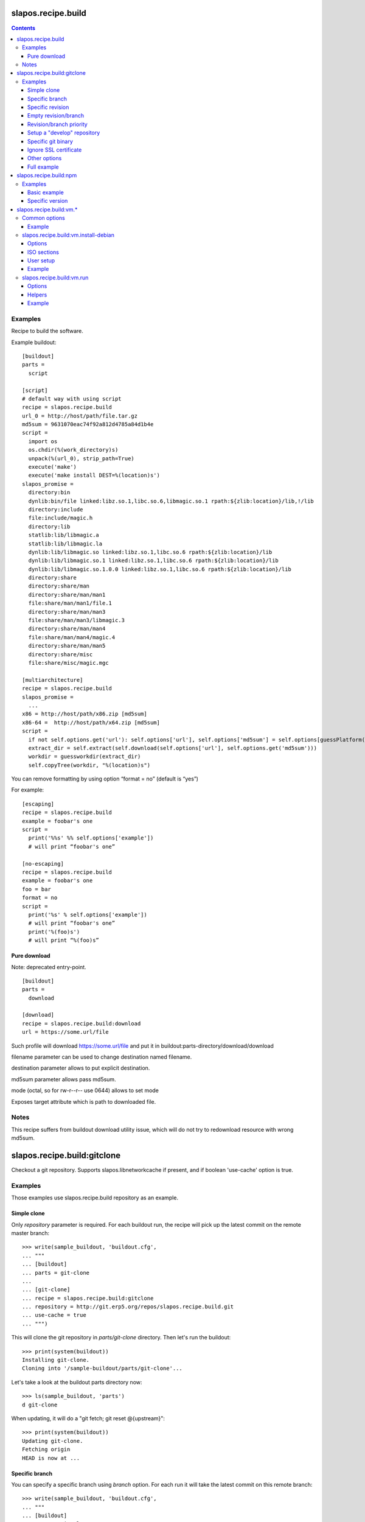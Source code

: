 =====================
 slapos.recipe.build
=====================

.. contents::

Examples
--------

Recipe to build the software.

Example buildout::

  [buildout]
  parts =
    script

  [script]
  # default way with using script
  recipe = slapos.recipe.build
  url_0 = http://host/path/file.tar.gz
  md5sum = 9631070eac74f92a812d4785a84d1b4e
  script =
    import os
    os.chdir(%(work_directory)s)
    unpack(%(url_0), strip_path=True)
    execute('make')
    execute('make install DEST=%(location)s')
  slapos_promise =
    directory:bin
    dynlib:bin/file linked:libz.so.1,libc.so.6,libmagic.so.1 rpath:${zlib:location}/lib,!/lib
    directory:include
    file:include/magic.h
    directory:lib
    statlib:lib/libmagic.a
    statlib:lib/libmagic.la
    dynlib:lib/libmagic.so linked:libz.so.1,libc.so.6 rpath:${zlib:location}/lib
    dynlib:lib/libmagic.so.1 linked:libz.so.1,libc.so.6 rpath:${zlib:location}/lib
    dynlib:lib/libmagic.so.1.0.0 linked:libz.so.1,libc.so.6 rpath:${zlib:location}/lib
    directory:share
    directory:share/man
    directory:share/man/man1
    file:share/man/man1/file.1
    directory:share/man/man3
    file:share/man/man3/libmagic.3
    directory:share/man/man4
    file:share/man/man4/magic.4
    directory:share/man/man5
    directory:share/misc
    file:share/misc/magic.mgc

  [multiarchitecture]
  recipe = slapos.recipe.build
  slapos_promise =
    ...
  x86 = http://host/path/x86.zip [md5sum]
  x86-64 =  http://host/path/x64.zip [md5sum]
  script =
    if not self.options.get('url'): self.options['url'], self.options['md5sum'] = self.options[guessPlatform()].split(' ')
    extract_dir = self.extract(self.download(self.options['url'], self.options.get('md5sum')))
    workdir = guessworkdir(extract_dir)
    self.copyTree(workdir, "%(location)s")

You can remove formatting by using option “format = no” (default is “yes”)

For example::

  [escaping]
  recipe = slapos.recipe.build
  example = foobar's one
  script =
    print('%%s' %% self.options['example'])
    # will print “foobar's one”

  [no-escaping]
  recipe = slapos.recipe.build
  example = foobar's one
  foo = bar
  format = no
  script =
    print('%s' % self.options['example'])
    # will print “foobar's one”
    print('%(foo)s')
    # will print “%(foo)s”

Pure download
~~~~~~~~~~~~~

Note: deprecated entry-point.

::

  [buildout]
  parts =
    download

  [download]
  recipe = slapos.recipe.build:download
  url = https://some.url/file

Such profile will download https://some.url/file and put it in
buildout:parts-directory/download/download

filename parameter can be used to change destination named filename.

destination parameter allows to put explicit destination.

md5sum parameter allows pass md5sum.

mode (octal, so for rw-r--r-- use 0644) allows to set mode

Exposes target attribute which is path to downloaded file.

Notes
-----

This recipe suffers from buildout download utility issue, which will do not
try to redownload resource with wrong md5sum.

==============================
 slapos.recipe.build:gitclone
==============================

Checkout a git repository.
Supports slapos.libnetworkcache if present, and if boolean 'use-cache' option
is true.

Examples
--------

Those examples use slapos.recipe.build repository as an example.

Simple clone
~~~~~~~~~~~~

Only `repository` parameter is required. For each buildout run,
the recipe will pick up the latest commit on the remote master branch::

  >>> write(sample_buildout, 'buildout.cfg',
  ... """
  ... [buildout]
  ... parts = git-clone
  ...
  ... [git-clone]
  ... recipe = slapos.recipe.build:gitclone
  ... repository = http://git.erp5.org/repos/slapos.recipe.build.git
  ... use-cache = true
  ... """)

This will clone the git repository in `parts/git-clone` directory.
Then let's run the buildout::

  >>> print(system(buildout))
  Installing git-clone.
  Cloning into '/sample-buildout/parts/git-clone'...

Let's take a look at the buildout parts directory now::

  >>> ls(sample_buildout, 'parts')
  d git-clone

When updating, it will do a "git fetch; git reset @{upstream}"::

  >>> print(system(buildout))
  Updating git-clone.
  Fetching origin
  HEAD is now at ...

Specific branch
~~~~~~~~~~~~~~~

You can specify a specific branch using `branch` option. For each
run it will take the latest commit on this remote branch::

  >>> write(sample_buildout, 'buildout.cfg',
  ... """
  ... [buildout]
  ... parts = git-clone
  ...
  ... [git-clone]
  ... recipe = slapos.recipe.build:gitclone
  ... repository = http://git.erp5.org/repos/slapos.recipe.build.git
  ... branch = build
  ... """)

Then let's run the buildout::

  >>> print(system(buildout))
  Uninstalling git-clone.
  Running uninstall recipe.
  Installing git-clone.
  Cloning into '/sample-buildout/parts/git-clone'...

Let's take a look at the buildout parts directory now::

  >>> ls(sample_buildout, 'parts')
  d git-clone

And let's see that current branch is "build"::

  >>> import subprocess
  >>> cd('parts', 'git-clone')
  >>> print(subprocess.check_output(['git', 'branch'], universal_newlines=True))
  * build

When updating, it will do a "git fetch; git reset build"::

  >>> cd(sample_buildout)
  >>> print(system(buildout))
  Updating git-clone.
  Fetching origin
  HEAD is now at ...

Specific revision
~~~~~~~~~~~~~~~~~

You can specify a specific commit hash or tag using `revision` option.
This option has priority over the "branch" option::

  >>> cd(sample_buildout)
  >>> write(sample_buildout, 'buildout.cfg',
  ... """
  ... [buildout]
  ... parts = git-clone
  ...
  ... [git-clone]
  ... recipe = slapos.recipe.build:gitclone
  ... repository = http://git.erp5.org/repos/slapos.recipe.build.git
  ... revision = 2566127
  ... """)

Then let's run the buildout::

  >>> print(system(buildout))
  Uninstalling git-clone.
  Running uninstall recipe.
  Installing git-clone.
  Cloning into '/sample-buildout/parts/git-clone'...

Let's take a look at the buildout parts directory now::

  >>> ls(sample_buildout, 'parts')
  d git-clone

And let's see that current revision is "2566127"::

  >>> import subprocess
  >>> cd(sample_buildout, 'parts', 'git-clone')
  >>> print(subprocess.check_output(['git', 'rev-parse', '--short', 'HEAD'], universal_newlines=True))
  2566127

When updating, it will do a "git fetch; git reset revision"::

  >>> cd(sample_buildout)
  >>> print(system(buildout))
  Updating git-clone.
  ...
  HEAD is now at 2566127 ... 
  ...
  <BLANKLINE>

Empty revision/branch
~~~~~~~~~~~~~~~~~~~~~

Specifying an empty revision or an empty branch will make buildout
ignore those values as if it was not present at all (allowing to easily
extend an existing section specifying a branch)::

  >>> cd(sample_buildout)
  >>> write(sample_buildout, 'buildout.cfg',
  ... """
  ... [buildout]
  ... parts = git-clone
  ...
  ... [git-clone-with-branch]
  ... recipe = slapos.recipe.build:gitclone
  ... repository = http://git.erp5.org/repos/slapos.recipe.build.git
  ... revision = 2566127
  ...
  ... [git-clone]
  ... <= git-clone-with-branch
  ... revision =
  ... branch = master
  ... """)

  >>> print(system(buildout))
  Uninstalling git-clone.
  Running uninstall recipe.
  Installing git-clone.
  Cloning into '/sample-buildout/parts/git-clone'...

  >>> cd(sample_buildout, 'parts', 'git-clone')
  >>> print(system('git branch'))
  * master

Revision/branch priority
~~~~~~~~~~~~~~~~~~~~~~~~

If both revision and branch parameters are set, revision parameters is used
and branch parameter is ignored::

  >>> cd(sample_buildout)
  >>> write(sample_buildout, 'buildout.cfg',
  ... """
  ... [buildout]
  ... parts = git-clone
  ...
  ... [git-clone]
  ... recipe = slapos.recipe.build:gitclone
  ... repository = http://git.erp5.org/repos/slapos.recipe.build.git
  ... branch = mybranch
  ... revision = 2566127
  ... """)

  >>> print(system(buildout))
  Uninstalling git-clone.
  Running uninstall recipe.
  Installing git-clone.
  Warning: "branch" parameter with value "mybranch" is ignored. Checking out to revision 2566127...
  Cloning into '/sample-buildout/parts/git-clone'...
  HEAD is now at 2566127 ...

  >>> cd(sample_buildout, 'parts', 'git-clone')
  >>> print(system('git branch'))
  * master

Setup a "develop" repository
~~~~~~~~~~~~~~~~~~~~~~~~~~~~

If you need to setup a repository that will be manually alterated over time for
development purposes, you need to make sure buildout will NOT alter it and NOT
erase your local modifications by specifying the "develop" flag::

  [buildout]
  parts = git-clone

  [git-clone]
  recipe = slapos.recipe.build:gitclone
  repository = https://example.net/example.git/
  develop = true

  >>> cd(sample_buildout)
  >>> write(sample_buildout, 'buildout.cfg',
  ... """
  ... [buildout]
  ... parts = git-clone
  ...
  ... [git-clone]
  ... recipe = slapos.recipe.build:gitclone
  ... repository = http://git.erp5.org/repos/slapos.recipe.build.git
  ... develop = true
  ... """)

  >>> print(system(buildout))
  Uninstalling git-clone.
  Running uninstall recipe.
  Installing git-clone.
  Cloning into '/sample-buildout/parts/git-clone'...

Buildout will then keep local modifications, instead of resetting the
repository::

  >>> cd(sample_buildout, 'parts', 'git-clone')
  >>> print(system('echo foo > setup.py'))

  >>> cd(sample_buildout)
  >>> print(system(buildout))
  Updating git-clone.
  Fetching origin
  ...
  <BLANKLINE>


  >>> cd(sample_buildout, 'parts', 'git-clone')
  >>> print(system('cat setup.py'))
  foo

Then, when update occurs, nothing is done::

  >>> cd(sample_buildout, 'parts', 'git-clone')
  >>> print(system('echo kept > local_change'))

  >>> print(system('git remote add broken http://git.erp5.org/repos/nowhere'))
  ...

  >>> cd(sample_buildout)
  >>> print(system(buildout))
  Updating git-clone.
  Fetching origin
  Fetching broken
  Unable to update:
  Traceback (most recent call last):
  ...
  ...CalledProcessError: Command '['git', 'fetch', '--all']' returned non-zero exit status 1
  <BLANKLINE>
  ...
  fatal: unable to access 'http://git.erp5.org/repos/nowhere/': The requested URL returned error: 500
  error: Could not fetch broken
  <BLANKLINE> 
  
  >>> cd(sample_buildout, 'parts', 'git-clone')
  >>> print(system('cat local_change'))
  kept

In case of uninstall, buildout will keep the repository directory::

  >>> cd(sample_buildout)
  >>> write(sample_buildout, 'buildout.cfg',
  ... """
  ... [buildout]
  ... parts = git-clone
  ...
  ... [git-clone]
  ... recipe = slapos.recipe.build:gitclone
  ... repository = http://git.erp5.org/repos/slapos.recipe.build.git
  ... develop = true
  ... # Triggers uninstall/install because of section signature change
  ... foo = bar
  ... """)

  >>> print(system(buildout))
  Uninstalling git-clone.
  Running uninstall recipe.
  You have uncommited changes in /sample-buildout/parts/git-clone. This folder will be left as is.
  Installing git-clone.
  destination directory already exists.
  ...
  <BLANKLINE>

Specific git binary
~~~~~~~~~~~~~~~~~~~

The default git command is `git`, if for a any reason you don't
have git in your path, you can specify git binary path with `git-command`
option.

Ignore SSL certificate
~~~~~~~~~~~~~~~~~~~~~~

By default, when remote server use SSL protocol git checks if the SSL
certificate of the remote server is valid before executing commands.
You can force git to ignore this check using `ignore-ssl-certificate`
boolean option::

  [buildout]
  parts = git-clone

  [git-clone]
  recipe = slapos.recipe.build:gitclone
  repository = https://example.net/example.git/
  ignore-ssl-certificate = true

Other options
~~~~~~~~~~~~~

shared
    Clone with ``--shared`` option if true. See ``git-clone`` command.

sparse-checkout
    The value of the `sparse-checkout` option is written to the
    ``$GITDIR/info/sparse-checkout`` file, which is used to populate the working
    directory sparsely. See the `SPARSE CHECKOUT` section of ``git-read-tree``
    command. This feature is disabled if the value is empty or unset.

Full example
~~~~~~~~~~~~

::

  [buildout]
  parts = git-clone

  [git-binary]
  recipe = hexagonit.recipe.cmmi
  url = http://git-core.googlecode.com/files/git-1.7.12.tar.gz

  [git-clone]
  recipe = slapos.recipe.build:gitclone
  repository = http://example.net/example.git/
  git-command = ${git-binary:location}/bin/git
  revision = 0123456789abcdef


=========================
 slapos.recipe.build:npm
=========================

Downloads and installs node.js packages using Node Package Manager (NPM).

Examples
--------

Basic example
~~~~~~~~~~~~~

Here is example to install one or several modules::

  [buildout]
  parts = node-package

  [node-package]
  recipe = slapos.recipe.build:npm
  modules =
    colors
    express

  # Optional argument specifying perl buildout part, if existing.
  # If specified, recipe will use the perl installed by buildout.
  # If not specified, will take the globally available perl executable.
  node = node-0.6

Specific version
~~~~~~~~~~~~~~~~
::

  [buildout]
  parts = node-package

  [node-package]
  recipe = slapos.recipe.build:npm
  modules =
    express@1.0.2
  node = node-0.6

==========================
 slapos.recipe.build:vm.*
==========================

This is a set of recipes to build Virtual Machine images and execute commands
inside them. They rely on QEMU and OpenSSH: executables are found via the PATH
environment variable. They do nothing on update.

Common options
--------------

location
    Folder where the recipe stores any produced file.
    Default: ${buildout:parts-directory}/<section_name>

environment
    Extra environment for the spawn executables. It can either be the name of a
    section or a list of variables (1 per line, in the form ``key=value``).
    Values are expanded with current environment using Python %-dict formatting.

mem
    Python expression evaluating to an integer that specifies the
    RAM size in MB for the VM.

smp
    Number of CPUs for the VM. Default: 1

Example
~~~~~~~

::

  [vm-run-environment]
  PATH = ${openssh:location}/bin:${qemu:location}/bin:%(PATH)s

  [vm-run-base]
  recipe = slapos.recipe.build:vm.run
  environment = vm-run-environment
  mem = 256 * (${:smp} + 1)
  smp = 4

slapos.recipe.build:vm.install-debian
-------------------------------------

Install Debian from an ISO image. Additional required binaries:

- ``7z`` (from 7zip), to extract kernel/initrd from the ISO;
- ``file``, which is used to test that the VM image is bootable.

Currently, it only produces `raw` images, in `discard` mode (see ``-drive``
QEMU option): combined the use of ``discard`` mount option, this minimizes
the used space on disk.

Options
~~~~~~~

location
    Produced files: ``<dist>.img`` (1 for each token of `dists`), ``passwd``
    and optionally ``ssh.key``

arch
    QEMU architecture (the recipe runs the ``qemu-system-<arch>`` executable).
    It is also used to select the ISO in the sections refered by `dists`.
    Default to host architecture.

dists
    List of VMs to build: each token refers to a buildout section name that
    describes the ISOs to use. See `ISO sections`_ below.
    Tokens can't contain `'.'` characters.

size
    Size of the VM image. This must be an integer, optionally followed by a
    IEC or SI suffix.

mem
    Default: 256

[<dist>/]preseed.<preseed>
    Set the <preseed> value for the installation. The recipe has many default
    preseed values: you can see the list in the ``InstallDebianRecipe.preseed``
    class attribute (file ``slapos/recipe/vm.py``). Aliases are recognized
    (but the recipe includes a mapping that may be out-of-date.).
    Any value except ``passwd/*`` can optionally be prefixed so that they only
    apply for a particular VM.

[<dist>/]debconf.<owner>
    List of debconf value for <owner> (usually a package name),
    each line with 2 whitespace-separated parts: <key> <value>.
    Like for preseed.* values, they can be specific to <dist>.

late-command
    Shell commands to execute at the end of the installation. They are run
    inside the target system. This is a reliable alternative to the
    ``preseed.preseed/late_command`` option. The ``DIST`` shell variable is
    set to the VM being built.

packages
    Extra packages to install.
    Like for `late-command`, do not use ``preseed.pkgsel/include``.
    If you want to install packages only for some specific <dist>, you can do
    it in ``late-command``, by testing ``$DIST`` and using
    ``apt-get install -y``.

vm.run
    Boolean value that is `true` by default, to configure the VM for use with
    the `slapos.recipe.build:vm.run`_ recipe:

    - make sure that the `ssh` and `sudo` packages are installed
    - an SSH key is automatically created with ``ssh-keygen``, and it can be
      used to connect as `root`

ISO sections
~~~~~~~~~~~~

<arch>.iso
    Name of the section that provides the ISO image, for example by downloading
    it. This section must define 2 options: `location` is the folder
    containing the ISO, and `filename` is the file name of the ISO.

<arch>.kernel
    Path to kernel image inside the ISO.

<arch>.initrd
    Path to initrd image inside the ISO.

User setup
~~~~~~~~~~

By default, there's no normal user created. Another rule is that a random
password is automatically generated if there is no password specified.

You have nothing to do if you only plan to use the VM with `vm.run`.

For more information about the ``passwd/*`` preseed values, you can look at
the ``user-setup-udeb`` package at
https://anonscm.debian.org/cgit/d-i/user-setup.git/tree/
and in particular the ``user-setup-ask`` and ``user-setup-apply`` scripts.

Example
~~~~~~~

::

  [vm-install-environment]
  # vm-run-environment refers to the section in common options
  PATH = ${file:location}/bin:${p7zip:location}/bin:${vm-run-environment:PATH}

  [vm-debian]
  recipe = slapos.recipe.build:vm.install-debian
  environment = vm-install-environment
  dists = debian-jessie debian-stretch
  size = 2Gi
  late-command =
  # rdnssd causes too much trouble with QEMU 2.7, because the latter acts as
  # a DNS proxy on both IPv4 and IPv6 without translating queries to what the
  # host supports.
    dpkg -P rdnssd
  debconf.debconf =
    debconf/frontend noninteractive
    debconf/priority critical
  # minimal size
  preseed.apt-setup/enable-source-repositories = false
  preseed.recommends = false
  preseed.tasks =

  [debian-jessie]
  x86_64.iso = debian-amd64-netinst.iso
  x86_64.kernel = install.amd/vmlinuz
  x86_64.initrd = install.amd/initrd.gz

  [debian-stretch]
  <= debian-jessie
  x86_64.iso = debian-amd64-testing-netinst.iso

  [debian-amd64-netinst.iso]
  ...

slapos.recipe.build:vm.run
--------------------------

Execute shell commands inside a VM, in snapshot mode (the VM image is not
modified).

``${buildout:directory}`` is always mounted as `/mnt/buildout` inside the VM.

Mount points use the 9p file-system. Make sure that:

- QEMU is built with --enable-virtfs;
- the VM runs a kernel that is recent enough (Debian Squeeze kernel 2.6.32 is
  known to fail, and you'd have to use the one from squeeze-backports).

Options
~~~~~~~

location
    Folder where to store any produce file. Inside the guest, it is pointed to
    by the PARTDIR environment variable. It is also used as temporary storage
    for changes to the VM image.

vm
    Folder containing the VM images and the `ssh.key`` file. See the `location`
    option of the `vm.install-*` recipes.

dist
    VM image to use inside the `vm` folder.

commands
    List of <command> options, each one being a shell script to execute via
    SSH. They are processed in sequence. This is usually only required if you
    want to reboot the VM. Default: command

mount.<name>
    Extra mount point. The value is a host folder that is mounted as
    ``/mnt/<name>``.

stop-ssh
    Tell `reboot` function how to stop SSH (see Helpers_).
    Default: systemctl stop ssh

user
    Execute commands with this user. The value can be ``root``. By default,
    it is empty and it means that:

    - a ``slapos`` user is created with the same uid/gid than the user using
      this recipe on the host, which can help accessing mount points;
    - sudo must be installed and the created user is allowed to become root
      without password.

    In any case, SSH connects as root.

wait-ssh
    Time to wait for (re)boot. The recipe fails if it can't connect to the SSH
    server after this number of seconds. Default: 60

Helpers
~~~~~~~

Before commands are executed, all `mount.<name>` are mounted
and a few helpers are set to make scripting easier.

set -e
    This is done before anything else, to make buildout abort if any untested
    command fails.

reboot
    Function to safely reboot the guest. The next command in `commands` will be
    executed once the SSH server is back.

map <host_path>
    Function to map a folder inside ``${buildout:directory}``.

PARTDIR
    Folder where to store any produced file. Inside the guest, it actually
    maps to `location` on the host. This is useful because you can't write
    ``PARTDIR=`map ${:location}``` if you don't explicitly set `location`.

Example
~~~~~~~

::

  [vm-run-base]
  # extends above example in common options
  vm = ${vm-debian:location}
  dist = debian-jessie

  [vm-debian]
  # extends above example in vm.install-debian
  packages += build-essential devscripts equivs git

  [userhosts-repository]
  recipe = slapos.recipe.build:gitclone
  repository = https://lab.nexedi.com/nexedi/userhosts.git
  # we don't need a working directory on the host
  sparse-checkout = /.gitignore

  [build-userhosts-map]
  <= vm-run-base
  repository = `map ${userhosts-repository:location}`
  command =
    git clone -s ${:repository} userhosts
    cd userhosts
    mk-build-deps -irs sudo -t 'apt-get -y'
    dpkg-buildpackage -uc -b -jauto
    cd ..
    mv *.changes *.deb $PARTDIR

  # Alternate way, which is required if [userhosts-repository] is extended
  # in such way that the repository is outside ${buildout:directory}.
  [build-userhosts-mount]
  <= build-userhosts-map
  mount.userhosts = ${userhosts-repository:location}
  repository = /mnt/userhosts

  [test-reboot]
  <= vm-run-base
  commands = hello world
  hello =
    uptime -s
    echo Hello ...
    reboot
  world =
    uptime -s
    echo ... world!
